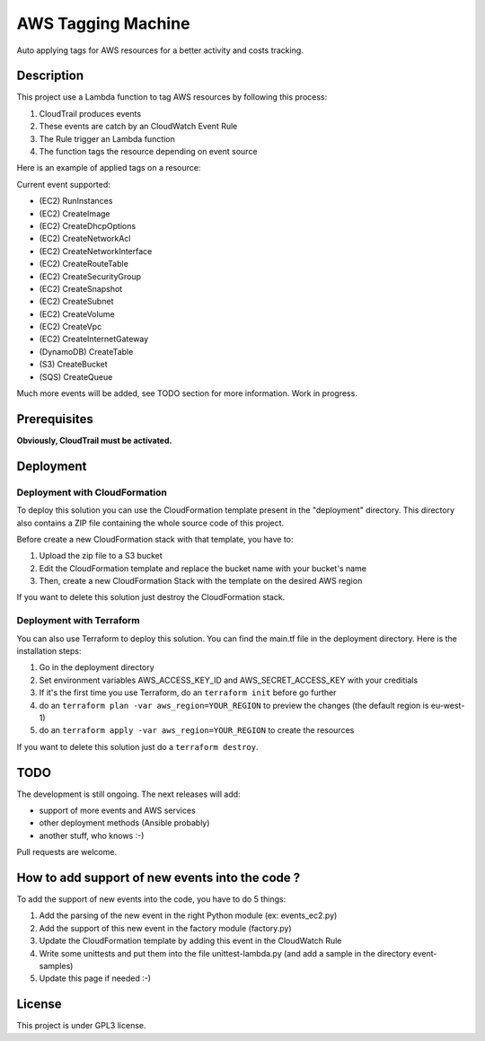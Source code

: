 AWS Tagging Machine
===================

Auto applying tags for AWS resources for a better activity and costs tracking.

Description
-----------

This project use a Lambda function to tag AWS resources by following this
process:

1. CloudTrail produces events
2. These events are catch by an CloudWatch Event Rule
3. The Rule trigger an Lambda function
4. The function tags the resource depending on event source

.. image:: images/template.png
    :align: center

Here is an example of applied tags on a resource:

.. image:: images/example-tags.png
    :align: center

Current event supported:

- (EC2) RunInstances
- (EC2) CreateImage
- (EC2) CreateDhcpOptions
- (EC2) CreateNetworkAcl
- (EC2) CreateNetworkInterface
- (EC2) CreateRouteTable
- (EC2) CreateSecurityGroup
- (EC2) CreateSnapshot
- (EC2) CreateSubnet
- (EC2) CreateVolume
- (EC2) CreateVpc
- (EC2) CreateInternetGateway
- (DynamoDB) CreateTable
- (S3) CreateBucket
- (SQS) CreateQueue

Much more events will be added, see TODO section for more information.
Work in progress.

Prerequisites
-------------

**Obviously, CloudTrail must be activated.**

Deployment
----------

Deployment with CloudFormation
^^^^^^^^^^^^^^^^^^^^^^^^^^^^^^

To deploy this solution you can use the CloudFormation template present in the
"deployment" directory. This directory also contains a ZIP file containing the
whole source code of this project.

Before create a new CloudFormation stack with that template, you have to:

1. Upload the zip file to a S3 bucket
2. Edit the CloudFormation template and replace the bucket name with your bucket's name
3. Then, create a new CloudFormation Stack with the template on the desired AWS region

If you want to delete this solution just destroy the CloudFormation stack.

Deployment with Terraform
^^^^^^^^^^^^^^^^^^^^^^^^^

You can also use Terraform to deploy this solution. You can find the main.tf 
file in the deployment directory. Here is the installation steps: 

1. Go in the deployment directory
2. Set environment variables AWS_ACCESS_KEY_ID and AWS_SECRET_ACCESS_KEY with your creditials
3. If it's the first time you use Terraform, do an ``terraform init`` before go further
4. do an ``terraform plan -var aws_region=YOUR_REGION`` to preview the changes (the default region is eu-west-1)
5. do an ``terraform apply -var aws_region=YOUR_REGION`` to create the resources

If you want to delete this solution just do a ``terraform destroy``.

TODO
----

The development is still ongoing. The next releases will add:

- support of more events and AWS services
- other deployment methods (Ansible probably)
- another stuff, who knows :-)

Pull requests are welcome.

How to add support of new events into the code ?
------------------------------------------------

To add the support of new events into the code, you have to do 5 things:

1. Add the parsing of the new event in the right Python module (ex: events_ec2.py)
2. Add the support of this new event in the factory module (factory.py)
3. Update the CloudFormation template by adding this event in the CloudWatch Rule
4. Write some unittests and put them into the file unittest-lambda.py (and add a sample in the directory event-samples)
5. Update this page if needed :-)

License
-------

This project is under GPL3 license.
